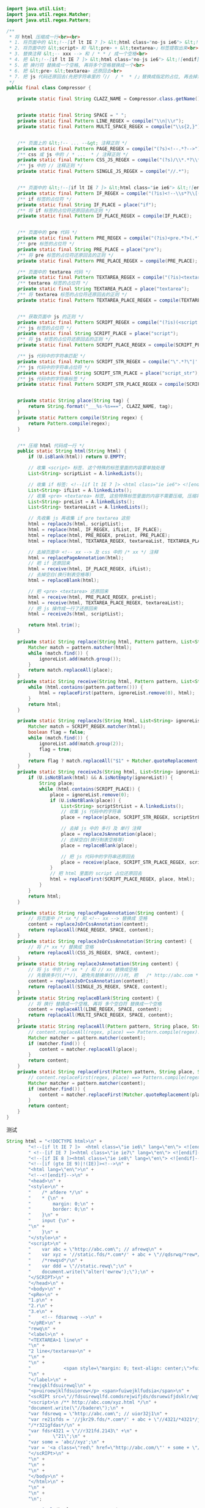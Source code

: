 #+BEGIN_SRC java
import java.util.List;
import java.util.regex.Matcher;
import java.util.regex.Pattern;

/**
 * 将 html 压缩成一行<br><br>
 * 1. 将页面中的 &lt;!--[if lt IE 7 ]> &lt;html class="no-js ie6"> &lt;![endif]--> 提取出来<br>
 * 2. 将页面中的 &lt;script> 和「&lt;pre> + &lt;textarea>」标签提取出来<br>
 * 3. 替换注释 &lt;-- xxx --> 和 / * * / 成一个空格<br>
 * 4. 把 &lt;!--[if lt IE 7 ]> &lt;html class="no-js ie6"> &lt;![endif]--> 还原回来<br>
 * 5. 把 换行符 替换成一个空格, 再将多个空格替换成一个<br>
 * 6. 把 &lt;pre> &lt;textarea> 还原回去<br>
 * 7. 把 js 代码还原回去(先把字符串里的「//  / *  * /」替换成指定的占位, 再去掉注释, 再把字符串里面的指定占位还原回去)<br>
 */
public final class Compressor {

    private static final String CLAZZ_NAME = Compressor.class.getName();


    private static final String SPACE = " ";
    private static final Pattern LINE_REGEX = compile("\\n|\\r");
    private static final Pattern MULTI_SPACE_REGEX = compile("\\s{2,}");


    /** 页面上的 &lt;!-- ... --&gt; 注释正则 */
    private static final Pattern PAGE_REGEX = compile("(?s)<!--.*?-->");
    /** css 或 js 中的 / * ...  * / 注释正则 */
    private static final Pattern CSS_JS_REGEX = compile("(?s)/\\*.*?\\*/");
    /** js 中的 // 注释正则 */
    private static final Pattern SINGLE_JS_REGEX = compile("//.*");


    /** 页面中的 &lt;!--[if lt IE 7 ]> &lt;html class="ie ie6"> &lt;![endif]--> 代码 */
    private static final Pattern IF_REGEX = compile("(?is)<!--\\s*?\\[(if|else).*?if\\]\\s*?-->");
    /** if 标签的占位符 */
    private static final String IF_PLACE = place("if");
    /** 将 if 标签的占位符还原回去的正则 */
    private static final Pattern IF_PLACE_REGEX = compile(IF_PLACE);


    /** 页面中的 pre 代码 */
    private static final Pattern PRE_REGEX = compile("(?is)<pre.*?>(.*?)</pre.*?>");
    /** pre 标签的占位符 */
    private static final String PRE_PLACE = place("pre");
    /** 将 pre 标签的占位符还原回去的正则 */
    private static final Pattern PRE_PLACE_REGEX = compile(PRE_PLACE);

    /** 页面中的 textarea 代码 */
    private static final Pattern TEXTAREA_REGEX = compile("(?is)<textarea.*?>(.*?)</textarea.*?>");
    /** textarea 标签的占位符 */
    private static final String TEXTAREA_PLACE = place("textarea");
    /** 将 textarea 标签的占位符还原回去的正则 */
    private static final Pattern TEXTAREA_PLACE_REGEX = compile(TEXTAREA_PLACE);


    /** 获取页面中 js 的正则 */
    private static final Pattern SCRIPT_REGEX = compile("(?is)(<script.*?>)(.*?)(</script.*?>)");
    /** js 标签的占位符 */
    private static final String SCRIPT_PLACE = place("script");
    /** 将 js 标签的占位符还原回去的正则 */
    private static final Pattern SCRIPT_PLACE_REGEX = compile(SCRIPT_PLACE);

    /** js 代码中的字符串匹配 */
    private static final Pattern SCRIPT_STR_REGEX = compile("\".*?\"|'.*?'");
    /** js 代码中的字符串占位符 */
    private static final String SCRIPT_STR_PLACE = place("script_str");
    /** js 代码中的字符串标签 */
    private static final Pattern SCRIPT_STR_PLACE_REGEX = compile(SCRIPT_STR_PLACE);


    private static String place(String tag) {
        return String.format("___%s-%s===", CLAZZ_NAME, tag);
    }
    private static Pattern compile(String regex) {
        return Pattern.compile(regex);
    }


    /** 压缩 html 代码成一行 */
    public static String html(String html) {
        if (U.isBlank(html)) return U.EMPTY;

        // 收集 <script> 标签. 这个特殊的标签里面的内容要单独处理
        List<String> scriptList = A.linkedLists();

        // 收集 if 标签: <!--[if lt IE 7 ]> <html class="ie ie6"> <![endif]-->
        List<String> ifList = A.linkedLists();
        // 收集 <pre> <textarea> 标签, 这些特殊标签里面的内容不需要压缩, 压缩将会导致内容显示错误
        List<String> preList = A.linkedLists();
        List<String> textareaList = A.linkedLists();

        // 先收集 js 再收集 if pre textarea 这些
        html = replaceJs(html, scriptList);
        html = replace(html, IF_REGEX, ifList, IF_PLACE);
        html = replace(html, PRE_REGEX, preList, PRE_PLACE);
        html = replace(html, TEXTAREA_REGEX, textareaList, TEXTAREA_PLACE);

        // 去掉页面中 <!-- xx --> 及 css 中的 /* xx */ 注释
        html = replacePageAnnotation(html);
        // 把 if 还原回来
        html = receive(html, IF_PLACE_REGEX, ifList);
        // 去掉空白(换行制表空格等)
        html = replaceBlank(html);

        // 把 <pre> <textarea> 还原回来
        html = receive(html, PRE_PLACE_REGEX, preList);
        html = receive(html, TEXTAREA_PLACE_REGEX, textareaList);
        // 把 js 操作成一行了还原回来
        html = receiveJs(html, scriptList);

        return html.trim();
    }

    private static String replace(String html, Pattern pattern, List<String> ignoreList, String place) {
        Matcher match = pattern.matcher(html);
        while (match.find()) {
            ignoreList.add(match.group());
        }
        return match.replaceAll(place);
    }
    private static String receive(String html, Pattern pattern, List<String> ignoreList) {
        while (html.contains(pattern.pattern())) {
            html = replaceFirst(pattern, ignoreList.remove(0), html);
        }
        return html;
    }

    private static String replaceJs(String html, List<String> ignoreList) {
        Matcher match = SCRIPT_REGEX.matcher(html);
        boolean flag = false;
        while (match.find()) {
            ignoreList.add(match.group(2));
            flag = true;
        }
        return flag ? match.replaceAll("$1" + Matcher.quoteReplacement(SCRIPT_PLACE) + "$3") : html;
    }
    private static String receiveJs(String html, List<String> ignoreList) {
        if (U.isNotBlank(html) && A.isNotEmpty(ignoreList)) {
            String place;
            while (html.contains(SCRIPT_PLACE)) {
                place = ignoreList.remove(0);
                if (U.isNotBlank(place)) {
                    List<String> scriptStrList = A.linkedLists();
                    // 收集 js 代码中的字符串
                    place = replace(place, SCRIPT_STR_REGEX, scriptStrList, SCRIPT_STR_PLACE);

                    // 去掉 js 中的 多行 及 单行 注释
                    place = replaceJsAnnotation(place);
                    // 去掉空白(换行制表空格等)
                    place = replaceBlank(place);

                    // 把 js 代码中的字符串还原回去
                    place = receive(place, SCRIPT_STR_PLACE_REGEX, scriptStrList);
                }
                // 把 html 里面的 script 占位还原回去
                html = replaceFirst(SCRIPT_PLACE_REGEX, place, html);
            }
        }
        return html;
    }

    private static String replacePageAnnotation(String content) {
        // 将页面中 /* xx */ 和 <!-- xx --> 替换成 空格
        content = replaceJsOrCssAnnotation(content);
        return replaceAll(PAGE_REGEX, SPACE, content);
    }
    private static String replaceJsOrCssAnnotation(String content) {
        // 将 /* xx */ 替换成 空格
        return replaceAll(CSS_JS_REGEX, SPACE, content);
    }
    private static String replaceJsAnnotation(String content) {
        // 将 js 中的 /* xx * / 和 // xx 替换成空格
        // 先替换多行(/**/), 避免先替换单行(//)时, 把   /* http://abc.com * /   替换成了   /* http:   导致后面出错
        content = replaceJsOrCssAnnotation(content);
        return replaceAll(SINGLE_JS_REGEX, SPACE, content);
    }
    private static String replaceBlank(String content) {
        // 将 换行 替换成一个空格, 再将 多个空白符 替换成一个空格
        content = replaceAll(LINE_REGEX, SPACE, content);
        return replaceAll(MULTI_SPACE_REGEX, SPACE, content);
    }
    private static String replaceAll(Pattern pattern, String place, String content) {
        // content.replaceAll(regex, place) ==> Pattern.compile(regex).matcher(content).replaceAll(place);
        Matcher matcher = pattern.matcher(content);
        if (matcher.find()) {
            content = matcher.replaceAll(place);
        }
        return content;
    }
    private static String replaceFirst(Pattern pattern, String place, String content) {
        // content.replaceFirst(regex, place) ==> Pattern.compile(regex).matcher(content).replaceFirst(place);
        Matcher matcher = pattern.matcher(content);
        if (matcher.find()) {
            content = matcher.replaceFirst(Matcher.quoteReplacement(place));
        }
        return content;
    }
}
#+END_SRC

测试
#+BEGIN_SRC java
String html = "<!DOCTYPE html>\n" +
        "<!--[if lt IE 7 ]>  <html class=\"ie ie6\" lang=\"en\"> <![endif]-->\n" +
        " <!--[if IE 7 ]><html class=\"ie ie7\" lang=\"en\"> <![endif]-->\n" +
        "<!--[if IE 8 ]><html class=\"ie ie8\" lang=\"en\"> <![endif]-->\n" +
        "<!--[if (gte IE 9)|!(IE)]><!-->\n" +
        "<html lang=\"en\">\n" +
        "<!--<![endif]-->\n" +
        "<head>\n" +
        "<style>\n" +
        "    /* afdere */\n" +
        "    * {\n" +
        "        margin: 0;\n" +
        "        border: 0;\n" +
        "    }\n" +
        "    input {\n" +
        "\n" +
        "    }\n" +
        "</style>\n" +
        "<script>\n" +
        "    var abc = \"http://abc.com\"; // afrewq\n" +
        "    var xyz = '//static.fds/*.com*/' + abc + \"//qdsrwq/*rew*/jfew\"; //wqrew\n" +
        "    /*rewqsd*/\n" +
        "    var ddd = \"//static.rewq\";\n" +
        "    document.write(\"alter('ewrew');\");\n" +
        "</SCRIPT>\n" +
        "</head>\n" +
        "<body>\n" +
        "<pRe>\n" +
        "1.p\n" +
        "2.r\n" +
        "3.e\n" +
        "    <!-- fdsarewq -->\n" +
        "</pRE>\n" +
        "rewq\n" +
        "<label>\n" +
        "<TEXTAREA>1 line\n" +
        "\n" +
        "2 line</textarea>\n" +
        "\n" +
        "\n" +
        "            <span style=\"margin: 0; text-align: center;\">fuie3</span>\n" +
        "\n" +
        "</label>\n" +
        "rewjqklfdsuirewql\n" +
        "<p>uiroewjklfdsuiorew</p> <span>fuiwejklfudsia</span>\n" +
        "<scRIPt src=\"//fdsuirewqlfd.comdsrejwifjds/dsruewifjdsklr/wqfdisjrka///rewuifdsjaruewiofdsa\"></script>\n" +
        "<script>\n /** http://abc.com/xyz.html */\n" +
        "document.write(\"//badere\");\n" +
        "var fdsrewq = \"http://abc.com\"; // uior32j1\n" +
        "var re21sfds = '//jkr29.fds/*.com*/' + abc + \"//4321/*4321*/jfew\"; //2u89ufjdslq'\n" +
        "/*r321gfdas*/\n" +
        "var fdsr4321 = \"//r321fd.2143\" +\n" +
        "        \"21\";\n" +
        "var some = 'abc//xyz';\n" +
        "var = '<a class=\"red\" href=\"http://abc.com/\"' + some + \"/every\";\n" +
        "</scRIPt>\n" +
        "\n" +
        "\n" +
        "\n" +
        "</body>\n" +
        "</html>\n" +
        "\n" +
        "\n" +
        "\n";

System.out.println(html + "\n\n\n\n\n\n");

String h = Compressor.html(html);
System.out.println(h + "\n\n\n\n\n\n");

String[] split = h.split("\n");
for (int i = 0; i < split.length; i++) {
    System.out.println(i + 1 + " : " + split[i]);
}
#+END_SRC


2017-02-28
线上环境, 使用上面的代码压缩到一行时(现在已经先多行再单行), 替换 js 中的 单行注释 和 多行注释.
替换 单行注释 在 多行注释 之前. 结果导致 /* http://abc.com */ 被替换成了 /* http:
导致后面有一段代码被后面的多行注释给替换没了

!!!谨以此做为记录!!!
